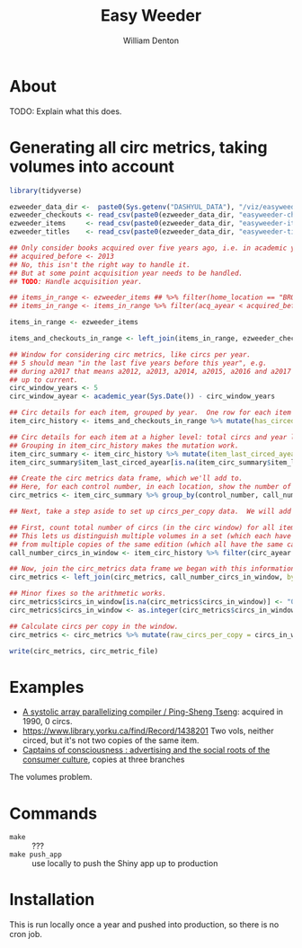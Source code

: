 #+TITLE: Easy Weeder
#+AUTHOR: William Denton

* About

TODO: Explain what this does.

* Generating all circ metrics, taking volumes into account

#+BEGIN_SRC R :session R:easyweeder :results values :colnames yes
library(tidyverse)

ezweeder_data_dir <-  paste0(Sys.getenv("DASHYUL_DATA"), "/viz/easyweeder/")
ezweeder_checkouts <- read_csv(paste0(ezweeder_data_dir, "easyweeder-checkouts.csv"), col_types = "cci")
ezweeder_items     <- read_csv(paste0(ezweeder_data_dir, "easyweeder-items.csv"), col_types = "cccdccci")
ezweeder_titles    <- read_csv(paste0(ezweeder_data_dir, "easyweeder-titles.csv"), col_types = "ccc")

## Only consider books acquired over five years ago, i.e. in academic year 2012 or earlier.
## acquired_before <- 2013
## No, this isn't the right way to handle it.
## But at some point acquisition year needs to be handled.
## TODO: Handle acquisition year.

## items_in_range <- ezweeder_items ## %>% filter(home_location == "BRONFMAN", item_type == "BRONF-BOOK", lc_letters == "HF")
## items_in_range <- items_in_range %>% filter(acq_ayear < acquired_before)

items_in_range <- ezweeder_items

items_and_checkouts_in_range <- left_join(items_in_range, ezweeder_checkouts, by = "item_barcode")

## Window for considering circ metrics, like circs per year.
## 5 should mean "in the last five years before this year", e.g.
## during a2017 that means a2012, a2013, a2014, a2015, a2016 and a2017
## up to current.
circ_window_years <- 5
circ_window_ayear <- academic_year(Sys.Date()) - circ_window_years

## Circ details for each item, grouped by year.  One row for each item each year it circed (and one row if it didn't).
item_circ_history <- items_and_checkouts_in_range %>% mutate(has_circed = ! is.na(circ_ayear)) %>% group_by(item_barcode, control_number, call_number, home_location, item_type, circ_ayear) %>% summarise(circs = sum(has_circed))

## Circ details for each item at a higher level: total circs and year last circed.  One row for each item.
## Grouping in item_circ_history makes the mutation work.
item_circ_summary <- item_circ_history %>% mutate(item_last_circed_ayear = max(circ_ayear)) %>% group_by(item_barcode, control_number, call_number, home_location, item_last_circed_ayear) %>% summarise(total_circs = sum(circs))
item_circ_summary$item_last_circed_ayear[is.na(item_circ_summary$item_last_circed_ayear)] <- "0"

## Create the circ metrics data frame, which we'll add to.
## Here, for each control number, in each location, show the number of copies, total circs, and year of last circ.
circ_metrics <- item_circ_summary %>% group_by(control_number, call_number, home_location) %>% summarise(copies = n(), total_circs = sum(total_circs), last_circed_ayear = max(item_last_circed_ayear))

## Next, take a step aside to set up circs_per_copy data.  We will add this to circ_metrics.

## First, count total number of circs (in the circ window) for all items with the same control number and call number
## This lets us distinguish multiple volumes in a set (which each have different call numbers, ending e.g. in v1, v2, v3)
## from multiple copies of the same edition (which all have the same call number)
call_number_circs_in_window <- item_circ_history %>% filter(circ_ayear >= circ_window_ayear) %>% group_by(control_number, call_number, home_location) %>% summarise(circs_in_window = sum(circs))

## Now, join the circ_metrics data frame we began with this information about circs in the year window.
circ_metrics <- left_join(circ_metrics, call_number_circs_in_window, by = c("control_number", "call_number", "home_location"))

## Minor fixes so the arithmetic works.
circ_metrics$circs_in_window[is.na(circ_metrics$circs_in_window)] <- "0"
circ_metrics$circs_in_window <- as.integer(circ_metrics$circs_in_window)

## Calculate circs per copy in the window.
circ_metrics <- circ_metrics %>% mutate(raw_circs_per_copy = circs_in_window / copies, circs_per_copy = round(raw_circs_per_copy, 1), busy = round(raw_circs_per_copy / circ_window_years, 1)) %>% select(-raw_circs_per_copy)

write(circ_metrics, circ_metric_file)
#+END_SRC

* Examples

+ [[https://www.library.yorku.ca/find/Record/1000076][A systolic array parallelizing compiler / Ping-Sheng Tseng]]: acquired in 1990, 0 circs.
+ https://www.library.yorku.ca/find/Record/1438201 Two vols, neither circed, but it's not two copies of the same item.
+ [[https://www.library.yorku.ca/find/Record/1172][Captains of consciousness : advertising and the social roots of the consumer culture]], copies at three branches

The volumes problem.



* Commands

+ ~make~ :: ???
+ ~make push_app~ :: use locally to push the Shiny app up to production

* Installation

This is run locally once a year and pushed into production, so there is no cron job.
